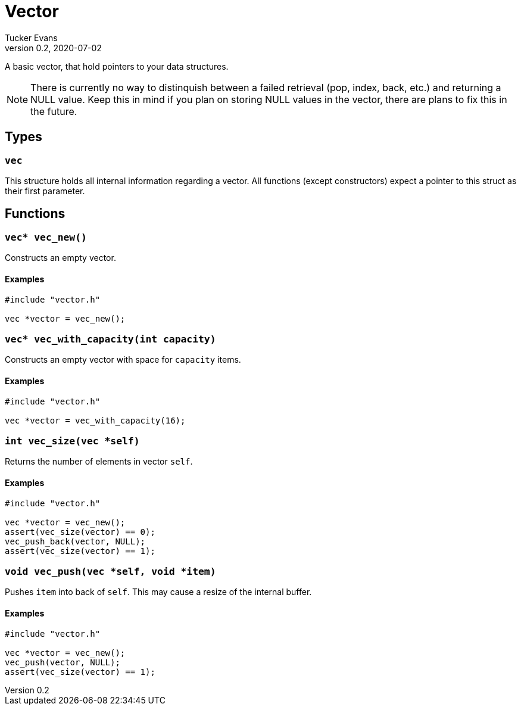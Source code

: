 Vector
======
Tucker Evans
v0.2, 2020-07-02

A basic vector, that hold pointers to your data structures.

NOTE: There is currently no way to distinquish between a failed retrieval
(pop, index, back, etc.) and returning a NULL value. Keep this in mind if
you plan on storing NULL values in the vector, there are plans to fix this in
the future.

Types
-----

+vec+
~~~~~
This structure holds all internal information regarding a vector.
All functions (except constructors) expect a pointer to this struct as their
first parameter.

Functions
---------

+vec* vec_new()+
~~~~~~~~~~~~~~~~
Constructs an empty vector.

Examples
^^^^^^^^
[source,c]
----
#include "vector.h"

vec *vector = vec_new();
----

`vec* vec_with_capacity(int capacity)`
~~~~~~~~~~~~~~~~~~~~~~~~~~~~~~~~~~~~~~
Constructs an empty vector with space for +capacity+ items.

Examples
^^^^^^^^
[source,c]
----
#include "vector.h"

vec *vector = vec_with_capacity(16);
----

+int vec_size(vec *self)+
~~~~~~~~~~~~~~~~~~~~~~~~~
Returns the number of elements in vector +self+.

Examples
^^^^^^^^
[source,c]
----
#include "vector.h"

vec *vector = vec_new();
assert(vec_size(vector) == 0);
vec_push_back(vector, NULL);
assert(vec_size(vector) == 1);
----

+void vec_push(vec *self, void *item)+
~~~~~~~~~~~~~~~~~~~~~~~~~~~~~~~~~~~~~~
Pushes +item+ into back of +self+. This may cause a resize of the internal buffer.

Examples
^^^^^^^^
[source,c]
----
#include "vector.h"

vec *vector = vec_new();
vec_push(vector, NULL);
assert(vec_size(vector) == 1);
----
